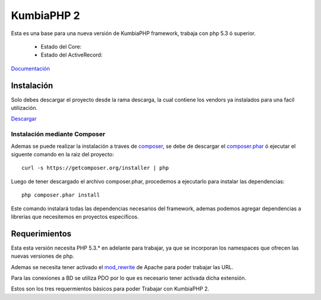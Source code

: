 KumbiaPHP 2
===========

Esta es una base para una nueva versión de KumbiaPHP framework, trabaja con php 5.3 ó superior.

    * Estado del Core: |buildcore|
    * Estado del ActiveRecord: |buildar|

.. |buildcore| image:: https://secure.travis-ci.org/manuelj555/Core.png?branch=master
.. |buildar| image:: https://secure.travis-ci.org/manuelj555/activerecord.png?branch=php5.3

`Documentación <https://github.com/manuelj555/k2/tree/master/doc/README.rst>`_

Instalación
-----------

Solo debes descargar el proyecto desde la rama descarga, la cual contiene los vendors ya instalados para una facil utilización.

`Descargar <https://github.com/manuelj555/k2/archive/descarga.zip>`_

Instalación mediante Composer
_____________________________

Ademas se puede realizar la instalación a traves de `composer <https://github.com/composer/composer>`_, se debe de descargar el `composer.phar <https://getcomposer.org/composer.phar>`_ ó ejecutar el siguente comando en la raiz del proyecto:
::

    curl -s https://getcomposer.org/installer | php

Luego de tener descargado el archivo composer.phar, procedemos a ejecutarlo para instalar las dependencias:
::

     php composer.phar install

Este comando instalará todas las dependencias necesarios del framework, ademas podemos agregar dependencias a librerias que necesitemos en proyectos especificos.

Requerimientos
--------------

Esta esta versión necesita PHP 5.3.* en adelante para trabajar, ya que se incorporan los namespaces que ofrecen las nuevas versiones de php.

Ademas se necesita tener activado el `mod_rewrite <https://www.google.com/search?q=mod_rewrite>`_ de Apache para poder trabajar las URL.

Para las conexiones a BD se utiliza PDO por lo que es necesario tener activada dicha extensión.

Estos son los tres requermientos básicos para poder Trabajar con KumbiaPHP 2.



